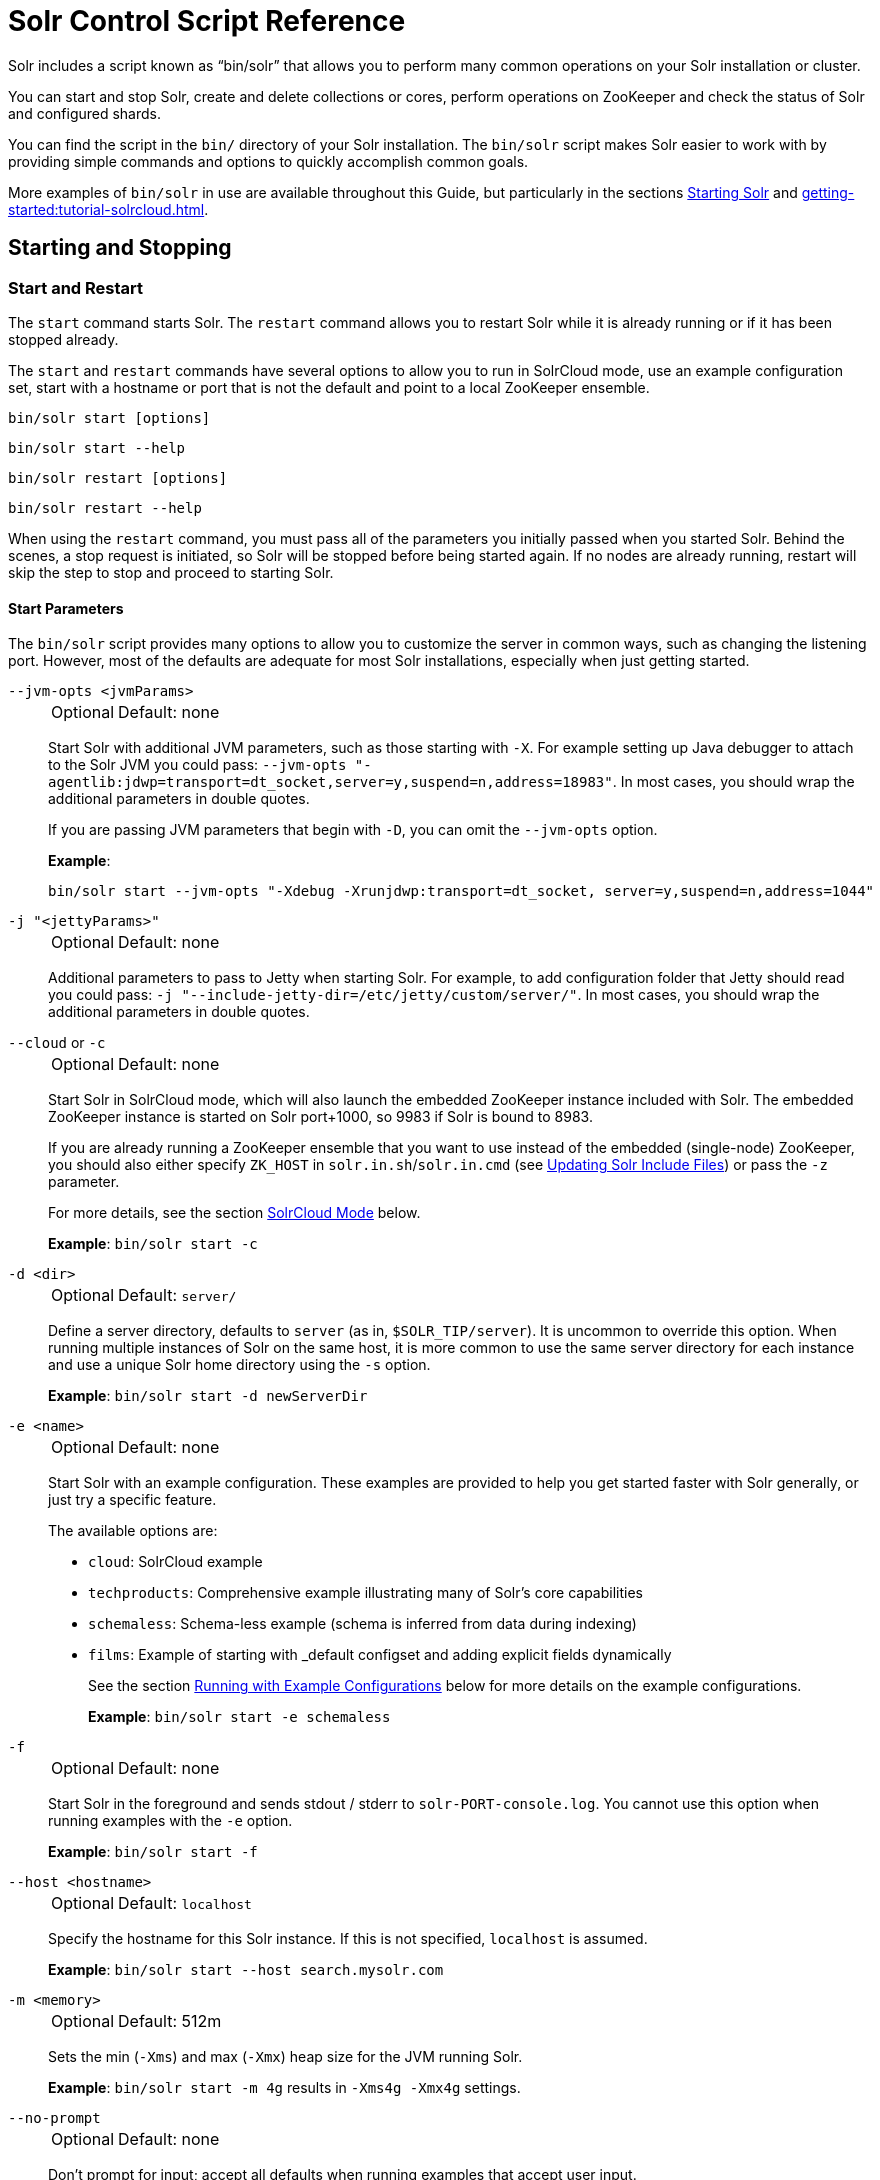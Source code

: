 = Solr Control Script Reference
// Licensed to the Apache Software Foundation (ASF) under one
// or more contributor license agreements.  See the NOTICE file
// distributed with this work for additional information
// regarding copyright ownership.  The ASF licenses this file
// to you under the Apache License, Version 2.0 (the
// "License"); you may not use this file except in compliance
// with the License.  You may obtain a copy of the License at
//
//   http://www.apache.org/licenses/LICENSE-2.0
//
// Unless required by applicable law or agreed to in writing,
// software distributed under the License is distributed on an
// "AS IS" BASIS, WITHOUT WARRANTIES OR CONDITIONS OF ANY
// KIND, either express or implied.  See the License for the
// specific language governing permissions and limitations
// under the License.

Solr includes a script known as "`bin/solr`" that allows you to perform many common operations on your Solr installation or cluster.

You can start and stop Solr, create and delete collections or cores, perform operations on ZooKeeper and check the status of Solr and configured shards.

You can find the script in the `bin/` directory of your Solr installation.
The `bin/solr` script makes Solr easier to work with by providing simple commands and options to quickly accomplish common goals.

More examples of `bin/solr` in use are available throughout this Guide, but particularly in the sections xref:installing-solr.adoc#starting-solr[Starting Solr] and xref:getting-started:tutorial-solrcloud.adoc[].

== Starting and Stopping

=== Start and Restart

The `start` command starts Solr.
The `restart` command allows you to restart Solr while it is already running or if it has been stopped already.

The `start` and `restart` commands have several options to allow you to run in SolrCloud mode, use an example configuration set, start with a hostname or port that is not the default and point to a local ZooKeeper ensemble.

`bin/solr start [options]`

`bin/solr start --help`

`bin/solr restart [options]`

`bin/solr restart --help`

When using the `restart` command, you must pass all of the parameters you initially passed when you started Solr.
Behind the scenes, a stop request is initiated, so Solr will be stopped before being started again.
If no nodes are already running, restart will skip the step to stop and proceed to starting Solr.

==== Start Parameters

The `bin/solr` script provides many options to allow you to customize the server in common ways, such as changing the listening port.
However, most of the defaults are adequate for most Solr installations, especially when just getting started.

`--jvm-opts <jvmParams>`::
+
[%autowidth,frame=none]
|===
|Optional |Default: none
|===
+
Start Solr with additional JVM parameters, such as those starting with `-X`.
For example setting up Java debugger to attach to the Solr JVM you could pass: `--jvm-opts "-agentlib:jdwp=transport=dt_socket,server=y,suspend=n,address=18983"`.
In most cases, you should wrap the additional parameters in double quotes.
+
If you are passing JVM parameters that begin with `-D`, you can omit the `--jvm-opts` option.
+
*Example*:
+
[source,bash]
bin/solr start --jvm-opts "-Xdebug -Xrunjdwp:transport=dt_socket, server=y,suspend=n,address=1044"

`-j "<jettyParams>"`::
+
[%autowidth,frame=none]
|===
|Optional |Default: none
|===
+
Additional parameters to pass to Jetty when starting Solr.
For example, to add configuration folder that Jetty should read you could pass: `-j "--include-jetty-dir=/etc/jetty/custom/server/"`.
In most cases, you should wrap the additional parameters in double quotes.

`--cloud` or `-c`::
+
[%autowidth,frame=none]
|===
|Optional |Default: none
|===
+
Start Solr in SolrCloud mode, which will also launch the embedded ZooKeeper instance included with Solr.
The embedded ZooKeeper instance is started on Solr port+1000, so 9983 if Solr is bound to 8983.
+
If you are already running a ZooKeeper ensemble that you want to use instead of the embedded (single-node) ZooKeeper, you should also either specify `ZK_HOST` in `solr.in.sh`/`solr.in.cmd` (see xref:zookeeper-ensemble.adoc#updating-solr-include-files[Updating Solr Include Files]) or pass the `-z` parameter.
+
For more details, see the section <<SolrCloud Mode>> below.
+
*Example*: `bin/solr start -c`

`-d <dir>`::
+
[%autowidth,frame=none]
|===
|Optional |Default: `server/`
|===
+
Define a server directory, defaults to `server` (as in, `$SOLR_TIP/server`).
It is uncommon to override this option.
When running multiple instances of Solr on the same host, it is more common to use the same server directory for each instance and use a unique Solr home directory using the `-s` option.
+
*Example*: `bin/solr start -d newServerDir`

`-e <name>`::
+
[%autowidth,frame=none]
|===
|Optional |Default: none
|===
+
Start Solr with an example configuration.
These examples are provided to help you get started faster with Solr generally, or just try a specific feature.
+
The available options are:

* `cloud`: SolrCloud example
* `techproducts`: Comprehensive example illustrating many of Solr's core capabilities
* `schemaless`: Schema-less example (schema is inferred from data during indexing)
* `films`: Example of starting with _default configset and adding explicit fields dynamically
+
See the section <<Running with Example Configurations>> below for more details on the example configurations.
+
*Example*: `bin/solr start -e schemaless`

`-f`::
+
[%autowidth,frame=none]
|===
|Optional |Default: none
|===
+
Start Solr in the foreground and sends stdout / stderr to `solr-PORT-console.log`.
You cannot use this option when running examples with the `-e` option.
+
*Example*: `bin/solr start -f`

`--host <hostname>`::
+
[%autowidth,frame=none]
|===
|Optional |Default: `localhost`
|===
+
Specify the hostname for this Solr instance.
If this is not specified, `localhost` is assumed.
+
*Example*: `bin/solr start --host search.mysolr.com`

`-m <memory>`::
+
[%autowidth,frame=none]
|===
|Optional |Default: 512m
|===
+
Sets the min (`-Xms`) and max (`-Xmx`) heap size for the JVM running Solr.
+
*Example*: `bin/solr start -m 4g` results in `-Xms4g -Xmx4g` settings.

`--no-prompt`::
+
[%autowidth,frame=none]
|===
|Optional |Default: none
|===
+
Don't prompt for input; accept all defaults when running examples that accept user input.
+
For example, when using the "cloud" example, an interactive session guides you through several options for your SolrCloud cluster.
If you want to accept all of the defaults, you can simply add the `--no-prompt` option to your request.
+
*Example*: `bin/solr start -e cloud --no-prompt`

`-p <port>`::
+
[%autowidth,frame=none]
|===
|Optional |Default: `8983`
|===
+
Specify the port to start the Solr HTTP listener on; with the classic default port for Solr being 8983.
The specified port (SOLR_PORT) will also be used to determine the stop port.
The stop port is defined as STOP_PORT=($SOLR_PORT-1000) and JMX RMI listen port is defined as RMI_PORT=($SOLR_PORT+10000).
For instance, if you set -p 8985, then the STOP_PORT=7985 and RMI_PORT=18985.
If this is not specified, `8983` will be used.
+
*Example*: `bin/solr start -p 8655`

`-s <dir>`::
+
[%autowidth,frame=none]
|===
|Optional |Default: `server/solr`
|===
+
Sets the `solr.solr.home` system property.
Solr will create core directories under this directory.
This allows you to run multiple Solr instances on the same host while reusing the same server directory set using the `-d` parameter.
If set, the specified directory should contain a solr.xml file, unless solr.xml exists in Zookeeper.
+
This parameter is ignored when running examples (`-e`), as the `solr.solr.home` depends on which example is run.
+
The default value is `server/solr`.
If passed relative dir, validation with current dir will be done, before trying default `server/<dir>`.
+
*Example*: `bin/solr start -s newHome`

`-t <dir>` or `--data-home <dir>`::
+
[%autowidth,frame=none]
|===
|Optional |Default: `solr.solr.home`
|===
+
Sets the `solr.data.home` system property, where Solr will store index data in <instance_dir>/data subdirectories.
If not set, Solr uses solr.solr.home for config and data.

`--verbose`::
+
[%autowidth,frame=none]
|===
|Optional |Default: none
|===
+
This does two things.  It provides additional debugging information on how the script is configured to start Solr.
It also changes the logging level of Log4j in Solr from `INFO` to `DEBUG`, having the same effect as if you edited `log4j2.xml`.
+
*Example*: `bin/solr start -f --verbose`

`-q` or `--quiet`::
+
[%autowidth,frame=none]
|===
|Optional |Default: none
|===
+
Be more quiet.
This changes the logging level of Log4j in Solr from `INFO` to `WARN`, having the same effect as if you edited `log4j2.xml`.
This can be useful in a production setting where you want to limit logging to warnings and errors.
+
*Example*: `bin/solr start -f -q`

`-z <zkHost>` or `--zk-host <zkHost>`::
+
[%autowidth,frame=none]
|===
|Optional |Default: _see description_
|===
+
Zookeeper connection string, this option is only used with the `-c` option, to start Solr in SolrCloud mode.
If `ZK_HOST` is not specified in `solr.in.sh`/`solr.in.cmd` and this option is not provided, Solr will start the embedded ZooKeeper instance and use that instance for SolrCloud operations.
+
Set the `ZK_CREATE_CHROOT` environment variable to true if your ZK host has a chroot path, and you want to create it automatically.
+
*Example*: `bin/solr start -c -z server1:2181,server2:2181`

`--force`::
+
[%autowidth,frame=none]
|===
|Optional |Default: none
|===
+
If attempting to start Solr as the root user, the script will exit with a warning that running Solr as "root" can cause problems.
It is possible to override this warning with the `--force` parameter.
+
*Example*: `sudo bin/solr start --force`

To emphasize how the default settings work take a moment to understand that the following commands are equivalent:

`bin/solr start`

`bin/solr start --host localhost -p 8983 -d server -s solr -m 512m`

It is not necessary to define all of the options when starting if the defaults are fine for your needs.

==== Setting Java System Properties

The `bin/solr` script will pass any additional parameters that begin with `-D` to the JVM, which allows you to set arbitrary Java system properties.

For example, to set the auto soft-commit frequency to 3 seconds, you can do:

`bin/solr start -Dsolr.autoSoftCommit.maxTime=3000`

Solr will also convert any environment variable on the format `SOLR_FOO_BAR` to
system property `solr.foo.bar`, making it possible to inject most properties
through the environment, e.g:

`SOLR_LOG_LEVEL=debug bin/solr start`

The `SOLR_OPTS` environment variable is also available to set additional System Properties for Solr.

In order to set custom System Properties when running any Solr utility other than `start` (e.g. `stop`, `create`, `auth`, `status`, `api`),
the `SOLR_TOOL_OPTS` environment variable should be used.

==== SolrCloud Mode

The `-c` and `--cloud` options are equivalent:

`bin/solr start -c`

`bin/solr start --cloud`

If you specify a ZooKeeper connection string, such as `-z 192.168.1.4:2181`, then Solr will connect to ZooKeeper and join the cluster.

NOTE: If you have defined `ZK_HOST` in `solr.in.sh`/`solr.in.cmd` (see xref:zookeeper-ensemble.adoc#updating-solr-include-files[Updating Solr Include Files]) you can omit `-z <zk host string>` from all `bin/solr` commands.

When starting Solr in SolrCloud mode, if you do not define `ZK_HOST` in `solr.in.sh`/`solr.in.cmd` nor specify the `-z` option, then Solr will launch an embedded ZooKeeper server listening on the Solr port + 1000.
For example, if Solr is running on port 8983, then the embedded ZooKeeper will listen on port 9983.

[IMPORTANT]
====
If your ZooKeeper connection string uses a chroot, such as `localhost:2181/solr`, then you need to create the /solr znode before launching SolrCloud using the `bin/solr` script.

To do this use the `mkroot` command outlined below, for example: `bin/solr zk mkroot /solr -z 192.168.1.4:2181`
====

When starting in SolrCloud mode, the interactive script session will prompt you to choose a configset to use.

For more information about starting Solr in SolrCloud mode, see also the section xref:getting-started:tutorial-solrcloud.adoc[].

==== Running with Example Configurations

`bin/solr start -e <name>`

The example configurations allow you to get started quickly with a configuration that mirrors what you hope to accomplish with Solr.

Each example launches Solr with a managed schema, which allows use of the xref:indexing-guide:schema-api.adoc[] to make schema edits, but does not allow manual editing of a Schema file.

If you would prefer to manually modify a `schema.xml` file directly, you can change this default as described in the section xref:configuration-guide:schema-factory.adoc[].

Unless otherwise noted in the descriptions below, the examples do not enable SolrCloud nor xref:indexing-guide:schemaless-mode.adoc[].

The following examples are provided:

* *cloud*: This example starts a 1-4 node SolrCloud cluster on a single machine.
When chosen, an interactive session will start to guide you through options to select the initial configset to use, the number of nodes for your example cluster, the ports to use, and name of the collection to be created.
+
When using this example, you can choose from any of the available configsets found in `$SOLR_TIP/server/solr/configsets`.

* *techproducts*: This example starts a single-node Solr instance with a schema designed for the sample documents included in the `$SOLR_HOME/example/exampledocs` directory.
+
The configset used can be found in `$SOLR_TIP/server/solr/configsets/sample_techproducts_configs`.
+
The data used can be found in `$SOLR_HOME/example/exampledocs/`.

* *schemaless*: This example starts a single-node Solr instance using a managed schema, as described in the section xref:configuration-guide:schema-factory.adoc[], and provides a very minimal pre-defined schema.
Solr will run in xref:indexing-guide:schemaless-mode.adoc[] with this configuration, where Solr will create fields in the schema on the fly and will guess field types used in incoming documents.
+
The configset used can be found in `$SOLR_TIP/server/solr/configsets/_default`.

* *films*: This example starts a single-node Solr instance using a managed schema, as described in the section xref:configuration-guide:schema-factory.adoc[], and then uses the Schema API to create some custom fields.
Solr will run in xref:indexing-guide:schemaless-mode.adoc[] with this configuration, where Solr will create fields in the schema on the fly and will guess field types used in incoming documents as well.
It then loads some sample film data.
+
The configset used can be found in `$SOLR_TIP/server/solr/configsets/_default`.
+
The film data used can be found in `$SOLR_HOME/example/films/films.json`.

[IMPORTANT]
====
The run in-foreground option (`-f`) is not compatible with the `-e` option since the script needs to perform additional tasks after starting the Solr server.
====

=== Stop

The `stop` command sends a STOP request to a running Solr node, which allows it to shutdown gracefully.
The command will wait up to 180 seconds for Solr to stop gracefully and then will forcefully kill the process (`kill -9`).

`bin/solr stop [options]`

`bin/solr stop --help`

==== Stop Parameters

`-p <port>`::
+
[%autowidth,frame=none]
|===
|Optional |Default: none
|===
+
Stop Solr running on the given port.
If you are running more than one instance, or are running in SolrCloud mode, you either need to specify the ports in separate requests or use the `--all` option.
+
*Example*: `bin/solr stop -p 8983`

`--all`::
+
[%autowidth,frame=none]
|===
|Optional |Default: none
|===
+
Find and stop all running Solr servers on this host that have a valid PID.
+
*Example*: `bin/solr stop --all`

`-k <key>`::
+
[%autowidth,frame=none]
|===
|Optional |Default: none
|===
+
Stop key used to protect from stopping Solr inadvertently; default is "solrrocks".
+
*Example*: `bin/solr stop -k solrrocks`

`-d` or `--verbose`::
+
[%autowidth,frame=none]
|===
|Optional |Default: none
|===
+
Stop Solr with verbose messages from this script.
+
*Example*: `bin/solr stop --verbose`

== System Information

=== Version

The `--version` command simply returns the version of Solr currently installed and immediately exists.

[source,bash]
----
$ bin/solr --version
X.Y.0
----

=== Status

The `status` command displays basic JSON-formatted status information for all locally running Solr servers.

The `status` command uses the `SOLR_PID_DIR` environment variable to locate Solr process ID files to find running Solr instances, which defaults to the `bin` directory.

`bin/solr status`

The output will include a status of each node of the cluster, as in this example:

[source,plain]
----
Found 2 Solr nodes:

Solr process 39920 running on port 7574
{
  "solr_home":"/Applications/Solr/example/cloud/node2/solr/",
  "version":"X.Y.0",
  "startTime":"2015-02-10T17:19:54.739Z",
  "uptime":"1 days, 23 hours, 55 minutes, 48 seconds",
  "memory":"77.2 MB (%15.7) of 490.7 MB",
  "cloud":{
    "ZooKeeper":"localhost:9865",
    "liveNodes":"2",
    "collections":"2"}}

Solr process 39827 running on port 8865
{
  "solr_home":"/Applications/Solr/example/cloud/node1/solr/",
  "version":"X.Y.0",
  "startTime":"2015-02-10T17:19:49.057Z",
  "uptime":"1 days, 23 hours, 55 minutes, 54 seconds",
  "memory":"94.2 MB (%19.2) of 490.7 MB",
  "cloud":{
    "ZooKeeper":"localhost:9865",
    "liveNodes":"2",
    "collections":"2"}}
----

=== Assert

The `assert` command sanity checks common issues with Solr installations.
These include checking the ownership/existence of particular directories, and ensuring Solr is available on the expected URL.
The command can either output a specified error message, or change its exit code to indicate errors.

As an example:

[source,bash]
$ bin/solr assert --exists /opt/bin/solr

Results in the output below:

[source,plain]
ERROR: Directory /opt/bin/solr does not exist.

The basic usage of `bin/solr assert` is:

[source, plain]
----
$ bin/solr assert -h
usage: bin/solr assert [-m <message>] [-e] [-rR] [-s <url>] [-S <url>] [-c
                <url>] [-C <url>] [-u <dir>] [-x <dir>] [-X <dir>]
 -c,---cloud <url>             Asserts that Solr is running in cloud mode.
                               Also fails if Solr not running.  URL should
                               be for root Solr path.
 -C,--not-cloud <url>          Asserts that Solr is not running in cloud
                               mode.  Also fails if Solr not running.  URL
                               should be for root Solr path.
 -e,--exitcode                 Return an exit code instead of printing
                               error message on assert fail.
 -m,--message <message>        Exception message to be used in place of
                               the default error message.
 -R,--not-root                 Asserts that we are NOT the root user.
 -r,--root                     Asserts that we are the root user.
 -S,--not-started <url>        Asserts that Solr is NOT running on a
                               certain URL. Default timeout is 1000ms.
 -s,--started <url>            Asserts that Solr is running on a certain
                               URL. Default timeout is 1000ms.
 -t,--timeout <ms>             Timeout in ms for commands supporting a
                               timeout.
 -u,--same-user <directory>    Asserts that we run as same user that owns
                               <directory>.
 -x,--exists <directory>       Asserts that directory <directory> exists.
 -X,--not-exists <directory>   Asserts that directory <directory> does NOT
                               exist.
 -u,--credentials <user:pass>  Username and password for Basic authentication.
----

=== Healthcheck

The `healthcheck` command generates a JSON-formatted health report for a collection when running in SolrCloud mode.
The health report provides information about the state of every replica for all shards in a collection, including the number of committed documents and its current state.

`bin/solr healthcheck [options]`

`bin/solr healthcheck --help`

==== Healthcheck Parameters

`-c <collection>`::
+
[%autowidth,frame=none]
|===
s|Required |Default: none
|===
+
Name of the collection to run a healthcheck against.
+
*Example*: `bin/solr healthcheck -c gettingstarted`

`--solr-url <url>`::
+
[%autowidth,frame=none]
|===
|Optional |Default: none
|===
+
Base Solr URL, which can be used in SolrCloud mode to determine the ZooKeeper connection string if that's not known.

`-z <zkhost>` or `--zk-host <zkhost>`::
+
[%autowidth,frame=none]
|===
|Optional |Default: `localhost:9983`
|===
+
ZooKeeper connection string.
If you are running Solr on a port other than 8983, you will have to specify the ZooKeeper connection string.
By default, this will be the Solr port + 1000.
This parameter is unnecessary if `ZK_HOST` is defined in `solr.in.sh` or `solr.in.cmd`.
+
*Example*: `bin/solr healthcheck -z localhost:2181`

Below is an example healthcheck request and response using a non-standard ZooKeeper connect string, with 2 nodes running:

`$ bin/solr healthcheck -c gettingstarted -z localhost:9865`

[source,json]
----
{
  "collection":"gettingstarted",
  "status":"healthy",
  "numDocs":0,
  "numShards":2,
  "shards":[
    {
      "shard":"shard1",
      "status":"healthy",
      "replicas":[
        {
          "name":"core_node1",
          "url":"http://10.0.1.10:8865/solr/gettingstarted_shard1_replica2/",
          "numDocs":0,
          "status":"active",
          "uptime":"2 days, 1 hours, 18 minutes, 48 seconds",
          "memory":"25.6 MB (%5.2) of 490.7 MB",
          "leader":true},
        {
          "name":"core_node4",
          "url":"http://10.0.1.10:7574/solr/gettingstarted_shard1_replica1/",
          "numDocs":0,
          "status":"active",
          "uptime":"2 days, 1 hours, 18 minutes, 42 seconds",
          "memory":"95.3 MB (%19.4) of 490.7 MB"}]},
    {
      "shard":"shard2",
      "status":"healthy",
      "replicas":[
        {
          "name":"core_node2",
          "url":"http://10.0.1.10:8865/solr/gettingstarted_shard2_replica2/",
          "numDocs":0,
          "status":"active",
          "uptime":"2 days, 1 hours, 18 minutes, 48 seconds",
          "memory":"25.8 MB (%5.3) of 490.7 MB"},
        {
          "name":"core_node3",
          "url":"http://10.0.1.10:7574/solr/gettingstarted_shard2_replica1/",
          "numDocs":0,
          "status":"active",
          "uptime":"2 days, 1 hours, 18 minutes, 42 seconds",
          "memory":"95.4 MB (%19.4) of 490.7 MB",
          "leader":true}]}]}
----

== Collections and Cores

The `bin/solr` script can also help you create new collections or cores, or delete collections or cores.

=== Create a Core or Collection

The `create` command creates a core or collection depending on whether Solr is running in standalone (core) or SolrCloud mode (collection).
In other words, this action detects which mode Solr is running in, and then takes the appropriate action (either `create_core` or `create_collection`).

`bin/solr create [options]`

`bin/solr create --help`

==== Create Core or Collection Parameters

`-c <name>`::
+
[%autowidth,frame=none]
|===
s|Required |Default: none
|===
+
Name of the core or collection to create.
+
*Example*: `bin/solr create -c mycollection`

`-d <confdir>` or `--conf-dir <confdir>`::::
+
[%autowidth,frame=none]
|===
|Optional |Default: `_default`
|===
+
The configuration directory.
+
See the section <<Configuration Directories and SolrCloud>> below for more details about this option when running in SolrCloud mode.
+
*Example*: `bin/solr create -d _default`

`-n <configName>`::
+
[%autowidth,frame=none]
|===
|Optional |Default: _see description_
|===
+
The configuration name.
This defaults to the same name as the core or collection.
+
*Example*: `bin/solr create -n basic`

`-p <port>` or `--port <port>`::
+
[%autowidth,frame=none]
|===
|Optional |Default: _see description_
|===
+
The port of a local Solr instance to send the create command to.
By default the script tries to detect the port by looking for running Solr instances.
+
This option is useful if you are running multiple Solr instances on the same host, thus requiring you to be specific about which instance to create the core in.
+
*Example*: `bin/solr create -p 8983`

`-s <shards>` or `-shards <shards>`::
+
[%autowidth,frame=none]
|===
|Optional |Default: `1`
|===
+
Number of shards to split a collection into.
Only applies when Solr is running in SolrCloud mode.
+
*Example*: `bin/solr create --shards 2`

`-rf <replicas>` or `--replication-factor <replicas>`::
+
[%autowidth,frame=none]
|===
|Optional |Default: `1`
|===
+
Number of copies of each document in the collection.
The default is `1` (no replication).
+
*Example*: `bin/solr create -rf 2`

`--force`::
+
[%autowidth,frame=none]
|===
|Optional |Default: none
|===
+
If attempting to run create as "root" user, the script will exit with a warning that running Solr or actions against Solr as "root" can cause problems.
It is possible to override this warning with the --force parameter.
+
*Example*: `bin/solr create -c foo --force`

`-z <zkHost>` or `--zk-host <zkHost>`::
+
[%autowidth,frame=none]
|===
|Optional |Default: `localhost:9983`
|===
+
The ZooKeeper connection string, usable in SolrCloud mode.
Unnecessary if `ZK_HOST` is defined in `solr.in.sh` or `solr.in.cmd`.

`--solr-url <url>`::
+
[%autowidth,frame=none]
|===
|Optional |Default: `http://localhost:8983`
|===
+
Base Solr URL, which can be used in SolrCloud mode to determine the ZooKeeper connection string if that's not known.

`bin/solr create_collection [options]`

`bin/solr create_collection --help`

==== Create Collection Parameters

`-c <name>`::
+
[%autowidth,frame=none]
|===
s|Required |Default: none
|===
+
Name of the collection to create.
+
*Example*: `bin/solr create_collection -c mycollection`

`-d <confdir>`::
+
[%autowidth,frame=none]
|===
|Optional |Default: `_default`
|===
+
Configuration directory to copy when creating the new collection.
+
See the section <<Configuration Directories and SolrCloud>> below for more details about this option when running in SolrCloud mode. including some built in example configurations.
+
`_default` is also known as xref:indexing-guide:schemaless-mode.adoc[].
+
*Example*: `bin/solr create_collection -d _default`
+
Alternatively, you can pass the path to your own configuration directory instead of using one of the built-in configurations.
+
*Example*: `bin/solr create_collection -c mycoll -d /tmp/myconfig`
+
By default the script will upload the specified confdir directory into Zookeeper using the same name as the collection (-c) option.
Alternatively, if you want to reuse an existing directory or create a confdir in Zookeeper that can be shared by multiple collections, use the -n option
+

`-n <configName>`::
+
[%autowidth,frame=none]
|===
|Optional |Default: _see description_
|===
+
Name the configuration directory in Zookeeper.
By default, the configuration will be uploaded to Zookeeper using the collection name (-c), but if you want to use an existing directory or override the name of the configuration in Zookeeper, then use the -c option.
UMMMM...   I COPIED THE ABOVE LINE FROM bin/solr create_collection -h output, but I don't get it.  And bin/solr create_collection -n basic -c mycoll works, it create a copy of _default as "basic" configset... UMMM?
+
*Example*: `bin/solr create_collection -n basic -c mycoll`

`-p <port>` or `--port <port>`::
+
[%autowidth,frame=none]
|===
|Optional |Default: _see description_
|===
+
Port of a local Solr instance where you want to create the new collection.
If not specified, the script will search the local system for a running Solr instance and will use the port of the first server it finds.
+
This option is useful if you are running multiple Solr instances on the same host, thus requiring you to be specific about which instance to create the core in.
+
*Example*: `bin/solr create -p 8983`

`-s <shards>` or `-shards <shards>`::
+
[%autowidth,frame=none]
|===
|Optional |Default: `1`
|===
+
Number of shards to split a collection into.
+
*Example*: `bin/solr create_collection -s 2`

`-rf <replicas>` or `-replicationFactor <replicas>`::
+
[%autowidth,frame=none]
|===
|Optional |Default: `1`
|===
+
Number of copies of each document in the collection.
The default is `1` (no replication).
+
*Example*: `bin/solr create_collection -rf 2`

`--force`::
+
[%autowidth,frame=none]
|===
|Optional |Default: none
|===
+
If attempting to run create as "root" user, the script will exit with a warning that running Solr or actions against Solr as "root" can cause problems.
It is possible to override this warning with the --force parameter.
+
*Example*: `bin/solr create_collection -c foo --force`

=== Create a Core

The `create_core` command creates a core and is only available when running in user-managed (single-node) mode.

`bin/solr create_core [options]`

`bin/solr create_core --help`

==== Create Core Parameters

`-c <name>`::
+
[%autowidth,frame=none]
|===
s|Required |Default: none
|===
+
Name of the core to create.
+
*Example*: `bin/solr create -c mycore`

`-d <confdir>`::
+
[%autowidth,frame=none]
|===
|Optional |Default: `_default`
|===
+
The configuration directory to use when creating a new core.
+
*Example*: `bin/solr create -d _default`
+
Alternatively, you can pass the path to your own configuration directory instead of using one of the built-in configurations.
+
*Example*: `bin/solr create_collection -c mycore -d /tmp/myconfig`

`-p <port>` or `--port <port>`::
+
[%autowidth,frame=none]
|===
|Optional |Default: _see description_
|===
+
The port of a local Solr instance to create the new core.
By default the script tries to detect the port by looking for running Solr instances.
+
This option is useful if you are running multiple Solr instances on the same host, thus requiring you to be specific about which instance to create the core in.
+
*Example*: `bin/solr create -p 8983`

`--force`::
+
[%autowidth,frame=none]
|===
|Optional |Default: none
|===
+
If attempting to run create as "root" user, the script will exit with a warning that running Solr or actions against Solr as "root" can cause problems.
It is possible to override this warning with the --force parameter.
+
*Example*: `bin/solr create -c foo --force`

==== Configuration Directories and SolrCloud

Before creating a collection in SolrCloud, the configuration directory used by the collection must be uploaded to ZooKeeper.
The `create` and `create_collection` commands supports several use cases for how collections and configuration directories work.
The main decision you need to make is whether a configuration directory in ZooKeeper should be shared across multiple collections.

Let's work through a few examples to illustrate how configuration directories work in SolrCloud.

First, if you don't provide the `-d` or `-n` options, then the default configuration (`$SOLR_TIP/server/solr/configsets/_default/conf`) is uploaded to ZooKeeper using the same name as the collection.

For example, the following command will result in the `_default` configuration being uploaded to `/configs/contacts` in ZooKeeper: `bin/solr create -c contacts`.

If you create another collection with `bin/solr create -c contacts2`, then another copy of the `_default` directory will be uploaded to ZooKeeper under `/configs/contacts2`.

Any changes you make to the configuration for the contacts collection will not affect the `contacts2` collection.
Put simply, the default behavior creates a unique copy of the configuration directory for each collection you create.

You can override the name given to the configuration directory in ZooKeeper by using the `-n` option.
For instance, the command `bin/solr create -c logs -d _default -n basic` will upload the `server/solr/configsets/_default/conf` directory to ZooKeeper as `/configs/basic`.

Notice that we used the `-d` option to specify a different configuration than the default.
Solr provides several built-in configurations under `server/solr/configsets`.
However you can also provide the path to your own configuration directory using the `-d` option.
For instance, the command `bin/solr create -c mycoll -d /tmp/myconfigs`, will upload `/tmp/myconfigs` into ZooKeeper under `/configs/mycoll`.

To reiterate, the configuration directory is named after the collection unless you override it using the `-n` option.

Other collections can share the same configuration by specifying the name of the shared configuration using the `-n` option.
For instance, the following command will create a new collection that shares the basic configuration created previously: `bin/solr create -c logs2 -n basic`.

==== Data-driven Schema and Shared Configurations

The `_default` schema can mutate as data is indexed, since it has schemaless functionality (i.e., data-driven changes to the schema).
Consequently, we recommend that you do not share data-driven configurations between collections unless you are certain that all collections should inherit the changes made when indexing data into one of the collections.

You can turn off schemaless functionality for a collection with the following command, assuming the collection name is `mycollection`.

[source,bash]
$ bin/solr config -c mycollection --action set-user-property --property update.autoCreateFields --value false

See also the section <<Set or Unset Configuration Properties>>.

=== Delete Core or Collection

The `delete` command detects the mode that Solr is running in and then deletes the specified core (user-managed or single-node) or collection (SolrCloud) as appropriate.

`bin/solr delete [options]`

`bin/solr delete --help`

If you're deleting a collection in SolrCloud mode, the default behavior is to also delete the configuration directory from Zookeeper so long as it is not being used by another collection.

For example, if you created a collection with `bin/solr create -c contacts`, then the delete command `bin/solr delete -c contacts` will check to see if the `/configs/contacts` configuration directory is being used by any other collections.
If not, then the `/configs/contacts` directory is removed from ZooKeeper.  You can override this behavior by passing -deleteConfig false when running this command.atom

==== Delete Core or Collection Parameters

`-c <name>`::
+
[%autowidth,frame=none]
|===
s|Required |Default: none
|===
+
Name of the core or collection to delete.
+
*Example*: `bin/solr delete -c mycoll`

`--delete-config`::
+
[%autowidth,frame=none]
|===
|Optional |Default: `true`
|===
+
Whether or not the configuration directory should also be deleted from ZooKeeper.
+
If the configuration directory is being used by another collection, then it will not be deleted even if you pass `--deleteConfig` as `true`.
+
*Example*: `bin/solr delete --delete-config false`

`-f` or `--force`::
+
[%autowidth,frame=none]
|===
|Optional |Default: none
|===
+
Skip safety checks when deleting the configuration directory used by a collection.

`-z <zkHost>` or `--zk-host <zkHost>`::
+
This option is useful if you are running multiple Solr instances on the same host, thus requiring you to be specific about which instance to delete the core from.
+
The ZooKeeper connection string, usable in SolrCloud mode.
Unnecessary if `ZK_HOST` is defined in `solr.in.sh` or `solr.in.cmd`.

`-solr-url <url>`::
+
[%autowidth,frame=none]
|===
|Optional |Default: `http://localhost:8983`
|===
+
Base Solr URL, which can be used in SolrCloud mode to determine the ZooKeeper connection string if that's not known.

`-u <user:pass>` or `--credentials <user:pass>`::
+
[%autowidth,frame=none]
|===
|Optional | Default: none
|===
+
Basic authentication username and password separated by a `:` character.
This parameter is unnecessary if `SOLR_AUTH_TYPE` is defined in `solr.in.sh` or `solr.in.cmd`.

== Authentication

The `bin/solr` script allows enabling or disabling Authentication, allowing you to configure authentication from the command line.

Currently this command is only available when using SolrCloud mode and must be run on the machine hosting Solr.

For Basic Authentication the script provides https://github.com/apache/solr/blob/main/solr/core/resources/security.json[user roles and permission mappings], and maps the created user to the `superadmin` role.
For Kerberos it only enables the security.json, it doesn't set up any users or role mappings.


=== Enabling Basic Authentication

The command `bin/solr auth enable` configures Solr to use Basic Authentication when accessing the User Interface, using `bin/solr` and any API requests.

TIP: For more information about Solr's authentication plugins, see the section xref:securing-solr.adoc[].
For more information on Basic Authentication support specifically, see the section xref:basic-authentication-plugin.adoc[].

The `bin/solr auth enable` command makes several changes to enable Basic Authentication:

* Take the base https://github.com/apache/solr/blob/main/solr/core/resources/security.json[security.json] file, evolves it using `auth` command parameters, and uploads the new file to ZooKeeper.
+
* Adds two lines to `bin/solr.in.sh` or `bin\solr.in.cmd` to set the authentication type, and the path to `basicAuth.conf`:
+
[source,subs="attributes"]
----
# The following lines added by ./solr for enabling BasicAuth
SOLR_AUTH_TYPE="basic"
SOLR_AUTHENTICATION_OPTS="-Dsolr.httpclient.config=/path/to/solr-{solr-full-version}/server/solr/basicAuth.conf"
----
* Creates the file `server/solr/basicAuth.conf` to store the credential information that is used with `bin/solr` commands.

Here are some example usages:

[source,plain]
----
Usage: solr auth enable [--type basicAuth] --credentials user:pass [--block-unknown <true|false>] [--update-include-file-only <true|false>] [-v]
       solr auth enable [--type basicAuth] --prompt <true|false> [--block-unknown <true|false>] [--update-include-file-only <true|false>] [-v]
       solr auth enable --type kerberos --config <kerberos configs> [--update-include-file-only <true|false>] [-v]
       solr auth disable [--update-include-file-only <true|false>] [-v]
----



The command takes the following parameters:

`--credentials <user:pass>`::
+
[%autowidth,frame=none]
|===
|Optional |Default: none
|===
+
The username and password in the format of `username:password` of the initial user.
Applicable for basicAuth only.
+
If you prefer not to pass the username and password as an argument to the script, you can choose the `--prompt` option.
Either `--credentials` or `--prompt` *must* be specified.

`--prompt <true|false>`::
+
[%autowidth,frame=none]
|===
|Optional |Default: none
|===
+
Prompts the user to provide the credentials. If prompt is preferred, pass `true` as a parameter to request the script prompt the user to enter a username and password.
+
Either `--credentials` or `--prompt` *must* be specified.

`--block-unknown <true|false>`::
+
[%autowidth,frame=none]
|===
|Optional |Default: `true`
|===
+
When `true`, this blocks out access to unauthenticated users from accessing Solr.
When `false`, unauthenticated users will still be able to access Solr, but only for operations not explicitly requiring a user role in the Authorization plugin configuration.

`--solr-include-file <includeFilePath>`::
+
[%autowidth,frame=none]
|===
|Optional |Default: none
|===
+
Specify the full path to the include file in the environment.
If not specified this script looks for an include file named solr.in.sh to set environment variables. Specifically, the following locations are searched in this order:
+
* `<script location>/.`
* `$HOME/.solr.in.sh`
* `/usr/share/solr`
* `/usr/local/share/solr`
* `/etc/default`
* `/var/solr`
* `/opt/solr`

`--update-include-file-only <true|false>`::
+
[%autowidth,frame=none]
|===
|Optional |Default: `false`
|===
+
When `true`, only update the `bin/solr.in.sh` or `bin\solr.in.cmd`, and skip actual enabling/disabling authentication (i.e. don't update `security.json`).

`-z <zkHost>` or `--zk-host <zkHost>`::
+
[%autowidth,frame=none]
|===
|Optional |Default: none
|===
+
Defines the ZooKeeper connect string.
This is useful if you want to enable authentication before all your Solr nodes have come up.
Unnecessary if `ZK_HOST` is defined in `solr.in.sh` or `solr.in.cmd`.

`-d <dir>`::
+
[%autowidth,frame=none]
|===
|Optional |Default: `$SOLR_TIP/server`
|===
+
Defines the Solr server directory, by default `$SOLR_TIP/server`.
It is not common to need to override the default, and is only needed if you have customized the `$SOLR_HOME` directory path.

`-s <dir>` or `--solr-home <dir>`::
+
[%autowidth,frame=none]
|===
|Optional |Default: `server/solr`
|===
+
Defines the location of `solr.solr.home`, which by default is `server/solr`.
If you have multiple instances of Solr on the same host, or if you have customized the `$SOLR_HOME` directory path, you likely need to define this.
This is where any credentials or authentication configuration files (e.g. basicAuth.conf) would be placed.

=== Disabling Basic Authentication

You can disable Basic Authentication with `bin/solr auth disable`.

If the `--update-include-file-only` option is set to *true*, then only the settings in `bin/solr.in.sh` or `bin\solr.in.cmd` will be updated, and `security.json` will not be removed.

If the `--update-include-file-only` option is set to *false*, then the settings in `bin/solr.in.sh` or `bin\solr.in.cmd` will be updated, and `security.json` will be removed.
However, the `basicAuth.conf` file is not removed with either option.

== Set or Unset Configuration Properties

The `bin/solr` script enables a subset of the Config API: xref:configuration-guide:config-api.adoc#commands-for-common-properties[(un)setting common properties] and xref:configuration-guide:config-api.adoc#commands-for-user-defined-properties[(un)setting user-defined properties].

`bin/solr config [options]`

`bin/solr config --help`

=== Set or Unset Common Properties

To set the common property `updateHandler.autoCommit.maxDocs` to `100` on collection `mycollection`:

`bin/solr config -c mycollection --action set-property --property updateHandler.autoCommit.maxDocs --value 100`

The default `--action` is `set-property`, so the above can be shortened by not mentioning it:

`bin/solr config -c mycollection --property updateHandler.autoCommit.maxDocs --value 100`

To unset a previously set common property, specify `--action unset-property` with no `--value`:

`bin/solr config -c mycollection --action unset-property --property updateHandler.autoCommit.maxDocs`

=== Set or Unset User-Defined Properties

To set the user-defined property `update.autoCreateFields` to `false` (to disable xref:indexing-guide:schemaless-mode.adoc[]):

`bin/solr config -c mycollection --action set-user-property --property update.autoCreateFields --value false`

To unset a previously set user-defined property, specify `--action unset-user-property` with no `--value`:

`bin/solr config -c mycollection --action unset-user-property --property update.autoCreateFields`

=== Config Parameters

`-c <name>` or `--name <name>`::
+
[%autowidth,frame=none]
|===
s|Required |Default: none
|===
+
Name of the core or collection on which to change configuration.

`--action <name>`::
+
[%autowidth,frame=none]
|===
|Optional |Default: `set-property`
|===
+
Config API action, one of: `set-property`, `unset-property`, `set-user-property`, `unset-user-property`.

`--property <name>`::
+
[%autowidth,frame=none]
|===
s|Required |Default: none
|===
+
Name of the Config API property to apply the action to, such as: 'updateHandler.autoSoftCommit.maxTime'.

`--value <new-value>`::
+
[%autowidth,frame=none]
|===
|Optional |Default: none
|===
+
Set the property to this value; accepts JSON objects and strings.

`-z <zkHost>` or `--zk-host <zkHost>`::
+
[%autowidth,frame=none]
|===
|Optional |Default: `localhost:9983`
|===
+
The ZooKeeper connection string, usable in SolrCloud mode.
Unnecessary if `ZK_HOST` is defined in `solr.in.sh` or `solr.in.cmd`.

`-u <url>` or --solr-url <url>`::
+
[%autowidth,frame=none]
|===
|Optional |Default: `http://localhost:8983/solr`
|===
+
Base Solr URL, which can be used in SolrCloud mode to determine the ZooKeeper connection string if that's not known.

== ZooKeeper Operations

The `bin/solr` script allows certain operations affecting ZooKeeper.
These operations are for SolrCloud mode only.  For more information see xref:zookeeper-utilities.adoc[ZooKeeper Utilities].

The operations are available as sub-commands, which each have their own set of options.

`bin/solr zk [sub-command] [options]`

`bin/solr zk --help`

The basic usage of bin/solr zk is:

[source,plain]
----
$ bin/solr zk -h
Usage: solr zk upconfig|downconfig -d <confdir> -n <configName> [-z zkHost] [-s solrUrl]
         solr zk cp [-r] <src> <dest> [-z zkHost] [-s solrUrl]
         solr zk rm [-r] <path> [-z zkHost] [-s solrUrl]
         solr zk mv <src> <dest> [-z zkHost] [-s solrUrl]
         solr zk ls [-r] <path> [-z zkHost] [-s solrUrl]
         solr zk mkroot <path> [-z zkHost] [-s solrUrl]
----

NOTE: Solr should have been started at least once before issuing these commands to initialize ZooKeeper with the znodes Solr expects.
Once ZooKeeper is initialized, Solr doesn't need to be running on any node to use these commands.

=== Upload a Configuration Set

Use the `zk upconfig` command to upload one of the pre-configured configuration sets or a customized configuration set to ZooKeeper.

==== ZK Upload Parameters

All parameters below are required.

`-n <name>`::
+
[%autowidth,frame=none]
|===
s|Required |Default: none
|===
+
Name of the configuration set in ZooKeeper.
This command will upload the configuration set to the "configs" ZooKeeper node giving it the name specified.
+
You can see all uploaded configuration sets in the Admin UI via the Cloud screens.
Choose Cloud -> Tree -> configs to see them.
+
If a pre-existing configuration set is specified, it will be overwritten in ZooKeeper.
+
*Example*: `-n myconfig`

`-d <configset dir>`::
+
[%autowidth,frame=none]
|===
s|Required |Default: none
|===
+
The local directory of the configuration set to upload.
It should have a `conf` directory immediately below it that in turn contains `solrconfig.xml` etc.
+
If just a name is supplied, `$SOLR_TIP/server/solr/configsets` will be checked for this name.
An absolute path may be supplied instead.
+
*Examples*:

* `-d directory_under_configsets`
* `-d /path/to/configset/source`

`-z <zkHost>` or `--zk-host <zkHost>`::
+
[%autowidth,frame=none]
|===
s|Required |Default: none
|===
+
The ZooKeeper connection string.
Is not required if `ZK_HOST` is defined in `solr.in.sh` or `solr.in.cmd`.
+
*Example*: `-z 123.321.23.43:2181`

`-url <url>` or `--solr-url <url>`::
+
[%autowidth,frame=none]
|===
|Optional |Default: `http://localhost:8983`
|===
+
Base Solr URL, which can be used in SolrCloud mode to determine the ZooKeeper connection string if that's not known.

An example of this command with all of the parameters is:

[source,bash]
bin/solr zk upconfig -z 111.222.333.444:2181 -n mynewconfig -d /path/to/configset

.Reload Collections When Changing Configurations
[WARNING]
====
This command does *not* automatically make changes effective!
It simply uploads the configuration sets to ZooKeeper.
You can use the Collection API's xref:collection-management.adoc#reload[RELOAD command] to reload any collections that uses this configuration set.
====

=== Download a Configuration Set

Use the `zk downconfig` command to download a configuration set from ZooKeeper to the local filesystem.

==== ZK Download Parameters

All parameters listed below are required.

`-n <name>`::
+
[%autowidth,frame=none]
|===
s|Required |Default: none
|===
+
Name of the configset in ZooKeeper to download.
The Admin UI Cloud -> Tree -> configs node lists all available configuration sets.
+
*Example*: `-n myconfig`

`-d <configset dir>`::
+
[%autowidth,frame=none]
|===
s|Required |Default: none
|===
+
The path to write the downloaded configuration set into.
If just a name is supplied, `$SOLR_TIP/server/solr/configsets` will be the parent.
An absolute path may be supplied as well.
+
In either case, _pre-existing configurations at the destination will be overwritten_!
+
*Examples*:

* `-d directory_under_configsets`
* `-d /path/to/configset/destination`

`-z <zkHost>` or `--zk-host <zkHost>`::
+
[%autowidth,frame=none]
|===
s|Required |Default: none
|===
+
The ZooKeeper connection string.
Unnecessary if `ZK_HOST` is defined in `solr.in.sh` or `solr.in.cmd`.
+
*Example*: `-z 123.321.23.43:2181`

`-url <url>` or `--solr-url <url>`::
+
[%autowidth,frame=none]
|===
|Optional |Default: `http://localhost:8983`
|===
+
Base Solr URL, which can be used in SolrCloud mode to determine the ZooKeeper connection string if that's not known.

An example of this command with all parameters is:

[source,bash]
bin/solr zk downconfig -z 111.222.333.444:2181 -n mynewconfig -d /path/to/configset

A best practice is to keep your configuration sets in some form of version control as the system-of-record.
In that scenario, `downconfig` should rarely be used.

=== Copy between Local Files and ZooKeeper znodes

Use the `zk cp` command for transferring files and directories between ZooKeeper znodes and your local drive.
This command will copy from the local drive to ZooKeeper, from ZooKeeper to the local drive or from ZooKeeper to ZooKeeper.

==== ZK Copy Parameters

`-r`::
+
[%autowidth,frame=none]
|===
|Optional |Default: none
|===
+
Recursively copy <src> to <dst>.
The command will fail if the `<src>` has children and `-r` is not specified.
+
*Example*: `-r`

`<src>`::
+
[%autowidth,frame=none]
|===
s|Required |Default: none
|===
+
The file or path to copy from.
If prefixed with `zk:` then the source is presumed to be ZooKeeper.
If no prefix or the prefix is `file:` then it is presumed to be the local drive.
At least one of `<src>` or `<dest>` must be prefixed by `zk:` or the command will fail.
+
*Examples*:

* `zk:/configs/myconfigs/solrconfig.xml`
* `file:/Users/apache/configs/src`

`<dest>`::
+
[%autowidth,frame=none]
|===
s|Required |Default: none
|===
+
The file or path to copy to.
If prefixed with `zk:` then the source is presumed to be ZooKeeper.
If no prefix or the prefix is `file:` then it is presumed to be the local drive.
+
At least one of `<src>` or `<dest>` must be prefixed by `zk:` or the command will fail.
If `<dest>` ends in a slash character it names a directory.
+
*Examples*:

* `zk:/configs/myconfigs/solrconfig.xml`
* `file:/Users/apache/configs/src`

`-z <zkHost>` or `--zk-host <zkHost>`::
+
[%autowidth,frame=none]
|===
s|Required |Default: none
|===
+
The ZooKeeper connection string.
Optional if `ZK_HOST` is defined in `solr.in.sh` or `solr.in.cmd`.
+
*Example*: `-z 123.321.23.43:2181`

`-url <url>` or `--solr-url <url>`::
+
[%autowidth,frame=none]
|===
|Optional |Default: `http://localhost:8983`
|===
+
Base Solr URL, which can be used in SolrCloud mode to determine the ZooKeeper connection string if that's not known.

When `<src>` is a zk resource, `<dest>` may be '.'.
If `<dest>` ends with '/', then `<dest>` will be a local folder or parent znode and the last element of the <src> path will be appended unless `<src>` also ends in a slash.
`<dest>` may be `zk:`, which may be useful when using the `cp -r` form to backup/restore the entire zk state.
You must enclose local paths that end in a wildcard in quotes or just end the local path in a slash.
That is, `bin/solr zk cp -r /some/dir/ zk:/ -z localhost:2181` is equivalent to `bin/solr zk cp -r "/some/dir/*" zk:/ -z localhost:2181` but `bin/solr zk cp -r /some/dir/\* zk:/ -z localhost:2181` will throw an error.

Here's an example of backup/restore for a ZK configuration:

*To copy to local*: `bin/solr zk cp -r zk:/ /some/dir -z localhost:2181`

*To restore to ZK*: `bin/solr zk cp -r /some/dir/ zk:/ -z localhost:2181`

The `file:` prefix is stripped, thus `file:/wherever` specifies an absolute local path and `file:somewhere` specifies a relative local path.
All paths on Zookeeper are absolute.

Zookeeper nodes CAN have data, so moving a single file to a parent znode will overlay the data on the parent Znode so specifying the trailing slash can be important.

Trailing wildcards are supported when copying from localand must be quoted.

Other examples are:

*Recursively copy a directory from local to ZooKeeper*: `bin/solr zk cp -r file:/apache/confgs/whatever/conf zk:/configs/myconf -z 111.222.333.444:2181`

*Copy a single file from ZooKeeper to local*: `bin/solr zk cp zk:/configs/myconf/managed_schema /configs/myconf/managed_schema -z 111.222.333.444:2181`

=== Remove a znode from ZooKeeper

Use the `zk rm` command to remove a znode (and optionally all child nodes) from ZooKeeper.

==== ZK Remove Parameters

`-r`::
+
[%autowidth,frame=none]
|===
|Optional |Default: none
|===
+
Recursively delete if `<path>` is a directory.
Command will fail if `<path>` has children and `-r` is not specified.
+
*Example*: `-r`

`<path>`::
+
[%autowidth,frame=none]
|===
s|Required |Default: none
|===
+
The path to remove from ZooKeeper, either a parent or leaf node.
+
There are limited safety checks, you cannot remove `/` or `/zookeeper` nodes.
+
The path is assumed to be a ZooKeeper node, no `zk:` prefix is necessary.
+
*Examples*:

* `/configs`
* `/configs/myconfigset`
* `/configs/myconfigset/solrconfig.xml`

`-z <zkHost>` or `--zk-host <zkHost>`::
+
[%autowidth,frame=none]
|===
s|Required |Default: none
|===
+
The ZooKeeper connection string.
Optional if `ZK_HOST` is defined in `solr.in.sh` or `solr.in.cmd`.
+
*Example*: `-z 123.321.23.43:2181`

`-url <url>` or `--solr-url <url>`::
+
[%autowidth,frame=none]
|===
|Optional |Default: `http://localhost:8983`
|===
+
Base Solr URL, which can be used in SolrCloud mode to determine the ZooKeeper connection string if that's not known.

Examples of this command with the parameters are:

`bin/solr zk rm -r /configs`

`bin/solr zk rm /configs/myconfigset/schema.xml`


=== Move One ZooKeeper znode to Another (Rename)

Use the `zk mv` command to move (rename) a ZooKeeper znode.

==== ZK Move Parameters

`<src>`::
+
[%autowidth,frame=none]
|===
s|Required |Default: none
|===
+
The znode to rename.
The `zk:` prefix is assumed.
+
*Example*: `/configs/oldconfigset`

`<dest>`::
+
[%autowidth,frame=none]
|===
s|Required |Default: none
|===
+
The new name of the znode.
The `zk:` prefix is assumed.
+
*Example*: `/configs/newconfigset`

`-z <zkHost>` or `--zk-host <zkHost>`::
+
[%autowidth,frame=none]
|===
s|Required |Default: none
|===
+
The ZooKeeper connection string.
Unnecessary if `ZK_HOST` is defined in `solr.in.sh` or `solr.in.cmd`.
+
*Example*: `-z 123.321.23.43:2181`

An example of this command is:

`bin/solr zk mv /configs/oldconfigset /configs/newconfigset`

`-url <url>` or `--solr-url <url>`::
+
[%autowidth,frame=none]
|===
|Optional |Default: `http://localhost:8983`
|===
+
Base Solr URL, which can be used in SolrCloud mode to determine the ZooKeeper connection string if that's not known.


=== List a ZooKeeper znode's Children

Use the `zk ls` command to see the children of a znode.

==== ZK List Parameters

`-r`::
+
[%autowidth,frame=none]
|===
|Optional |Default: none
|===
+
Recursively list all descendants of a znode.
Only the node names are listed, not the data.
+
*Example*: `-r`

`<path>`::
+
[%autowidth,frame=none]
|===
s|Required |Default: none
|===
+
The path on ZooKeeper to list.
+
*Example*: `/collections/mycollection`

`-z <zkHost>` or `--zk-host <zkHost>`::
+
[%autowidth,frame=none]
|===
s|Required |Default: none
|===
+
The ZooKeeper connection string.
Optional if `ZK_HOST` is defined in `solr.in.sh` or `solr.in.cmd`.
+
*Example*: `-z 123.321.23.43:2181`

`-url <url>` or `--solr-url <url>`::
+
[%autowidth,frame=none]
|===
|Optional |Default: `http://localhost:8983`
|===
+
Base Solr URL, which can be used in SolrCloud mode to determine the ZooKeeper connection string if that's not known.

An example of this command with the parameters is:

`bin/solr zk ls -r /collections/mycollection`

`bin/solr zk ls /collections -s http://localhost:8983`


=== Create a znode (supports chroot)

Use the `zk mkroot` command to create a znode with no data.
The primary use-case for this command to support ZooKeeper's "chroot" concept.
However, it can also be used to create arbitrary paths.

==== Create znode Parameters

`<path>`::
+
[%autowidth,frame=none]
|===
s|Required |Default: none
|===
+
The path on ZooKeeper to create.
Intermediate znodes will be created if necessary.
A leading slash is assumed if not present.
+
*Example*: `/solr`

`-z <zkHost>` or `--zk-host <zkHost>`::
+
[%autowidth,frame=none]
|===
s|Required |Default: none
|===
+
The ZooKeeper connection string.
Optional if `ZK_HOST` is defined in `solr.in.sh` or `solr.in.cmd`.
+
*Example*: `-z 123.321.23.43:2181`

`-url <url>` or `--solr-url <url>`::
+
[%autowidth,frame=none]
|===
|Optional |Default: `http://localhost:8983`
|===
+
Base Solr URL, which can be used in SolrCloud mode to determine the ZooKeeper connection string if that's not known.

Examples of this command:

`bin/solr zk mkroot /solr -z 123.321.23.43:2181`

`bin/solr zk mkroot /solr/production`

== Exporting and Importing

=== Exporting Documents to a File

The `export` command will allow you to export documents from a collection in JSON, JSON with Lines, or Javabin format.
All documents can be exported, or only those that match a query.

NOTE: This hasn't been tested with nested child documents and your results will vary.

NOTE: The `export` command only works with in a Solr running in cloud mode.

`bin/solr export [options]`

`bin/solr export --help`

The `bin/solr export` command takes the following parameters:

`--url <url>`::
+
[%autowidth,frame=none]
|===
s|Required |Default: none
|===
+
Fully-qualified address to a collection.
+
*Example*: `--url http://localhost:8983/solr/techproducts`

`--format <format>`::
+
[%autowidth,frame=none]
|===
|Optional |Default: `json`
|===
+
The file format of the export, `json`, `jsonl`, or `javabin`.
Choosing `javabin` exports in the native Solr format, and is compact and fast to import.
`jsonl` is the Json with Lines format, learn more at https://jsonlines.org/.

`--out <path>`::
+
[%autowidth,frame=none]
|===
|Optional |Default: _see description_
|===
+
Either the path to the directory for the exported data to be written to, or a specific file to be written out.
+
If only a directory is specified then the file will be created with the name of the collection, as in `<collection>.json`.

`--compress`::
+
[%autowidth,frame=none]
|===
|Optional |Default: false
|===
+
If you specify `--compress` then the resulting outputting file with will be gzipped, for example `<collection>.json.gz`.

`--query <query string>`::
+
[%autowidth,frame=none]
|===
|Optional |Default: `\*:*`
|===
+
A custom query.
The default is `\*:*` which will export all documents.

`--fields <fields>`::
+
[%autowidth,frame=none]
|===
|Optional |Default: none
|===
+
Comma separated list of fields to be exported.
By default all fields are fetched.


`--limit <number of documents>`::
+
[%autowidth,frame=none]
|===
|Optional |Default: `100`
|===
+
Maximum number of docs to download.
The value `-1` will export all documents.

*Examples*

Export all documents from a collection `gettingstarted`:

[source,bash]
bin/solr export --url http://localhost:8983/solr/gettingstarted --limit -1

Export all documents of collection `gettingstarted` into a file called `1MDocs.json.gz` as a compressed JSON file:

[source,bash]
----
bin/solr export --url http://localhost:8983/solr/gettingstarted --limit -1 --format json --compress --out 1MDocs
----

=== Importing Documents into a Collection

Once you have exported documents in a file, you can use the xref:indexing-guide:indexing-with-update-handlers.adoc[/update request handler] to import them to a new Solr collection.

*Example: import `json` files*

First export the documents, making sure to ignore any fields that are populated via a `copyField` by specifying what fields you want to export:

[,console]
----
$ bin/solr export --url http://localhost:8983/solr/gettingstarted --fields id,name,manu,cat,features
----

Create a new collection to import the exported documents into:

[,console]
----
$ bin/solr create_collection -c test_collection -n techproducts
----

Now import the data with either of these methods:

[,console]
----
$ curl -X POST -d @gettingstarted.json 'http://localhost:8983/solr/test_collection/update/json/docs?commit=true'
----
or
[,console]
----
$ curl -H 'Content-Type: application/json' -X POST -d @gettingstarted.json 'http://localhost:8983/solr/test_collection/update?commit=true'
----

*Example: import `javabin` files*

[,console]
----
$ bin/solr export --url http://localhost:8983/solr/gettingstarted --format javabin --fields id,name,manu,cat,features
$ curl -X POST --header "Content-Type: application/javabin" --data-binary @gettingstarted.javabin 'http://localhost:8983/solr/test_collection/update?commit=true'
----

== Interacting with API

The `api` command will allow you to send an arbitrary HTTP request to a Solr API endpoint.

`bin/solr api --solr-url http://localhost:8983/solr/COLL_NAME/sql?stmt=select+id+from+COLL_NAME+limit+10`

`bin/solr api --help`

The `bin/solr api` command takes the following parameters:

`-url <url>` or `--solr-url <url>`::
+
[%autowidth,frame=none]
|===
|Required |Default: none
|===
+
Send a GET request to a Solr API endpoint.
+
*Example*: `bin/solr api --solr-url http://localhost:8983/solr/COLL_NAME/sql?stmt=select+id+from+COLL_NAME+limit+10`

=== API

The `api` command will allow you to send an arbitrary HTTP request to a Solr API endpoint.
If you have configured basicAuth or TLS with your Solr you may find this easier than using a separate tool like `curl`.

[source,bash]
$ bin/solr api --solr-url http://localhost:8983/solr/techproducts/select?q=*:* -u user:password


Here is an example of sending a SQL query to the techproducts /sql end point (assumes you started Solr in Cloud mode with the SQL module enabled):

[source,bash]
$ bin/solr api --solr-url http://localhost:8983/solr/techproducts/sql?stmt=select+id+from+techproducts+limit+10

Results are streamed to the terminal.


== Managing Solr Packages

The `package` command allows you to interact with Solr's xref:configuration-guide:package-manager.adoc[Package Manager].


== Snapshots and Backups

The snapshots capablity of the CLI allows you to:

* Create snapshotted view of your index
* List all the available snapshots
* Provide details about individual Snapshots
* Export snapshots as part of a backup strategy
* Delete existing snapshots

Learn more about on the xref:backup-restore.adoc[Backup and Restore] and xref:collection-management.adoc[Collection Management] pages.

=== Create Snapshotted View

To create a snapshot you just give it the collection and the name you want:

[,console]
----
$  bin/solr snapshot-create -c <collection-name> --snapshot-name <snapshot-name>
----

=== List all available snapshots

To list all the snapshots that have been taken for a collection:

[,console]
----
$ bin/solr snapshot-list -c <collection-name>
----

=== Detailed information about a Snapshot

Use the describe command to gain detailed information about a specific snapshot:

[,console]
----
$ bin/solr snapshot-describe -c <collection-name> --snapshot-name <snapshot-name>
----

=== Converting a Snapshot to a Backup

Use the export command to take :

[,console]
----
$ bin/solr snapshot-export [--backup-repo-name <DIR>] -c <NAME> --dest-dir <DIR> [-i <ID>] --snapshot-name <NAME>
----

The `-i` parameter specifies that this is an asynchronous process.


=== Delete a Snapshot

Use the delete command to delete a snapshot :

[,console]
----
$ bin/solr snapshot-delete -c <NAME> --snapshot-name <NAME>
----
